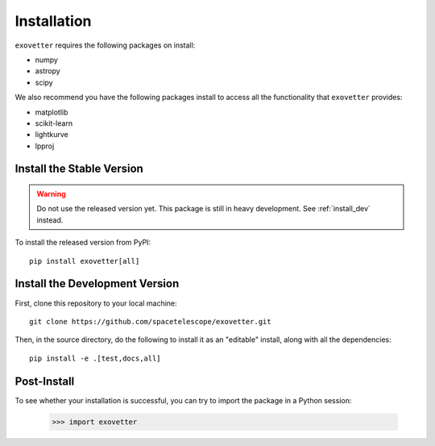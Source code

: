 .. _install_instructions:

============
Installation
============

``exovetter`` requires the following packages on install:

* numpy
* astropy
* scipy

We also recommend you have the following packages install to access all the
functionality that ``exovetter`` provides:

* matplotlib
* scikit-learn
* lightkurve
* lpproj

.. _install_stable:

Install the Stable Version
==========================

.. warning:: Do not use the released version yet. This package is still in heavy development. See :ref:`install_dev` instead.

To install the released version from PyPI::

    pip install exovetter[all]

.. _install_dev:

Install the Development Version
===============================

First, clone this repository to your local machine::

    git clone https://github.com/spacetelescope/exovetter.git

Then, in the source directory, do the following to install it as an
"editable" install, along with all the dependencies::

    pip install -e .[test,docs,all]

Post-Install
============

To see whether your installation is successful, you can try to import the
package in a Python session:

    >>> import exovetter

